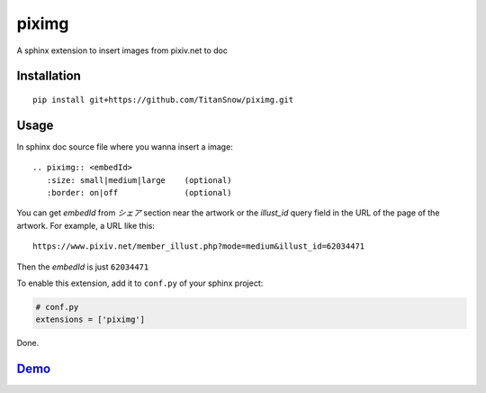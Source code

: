 piximg
======

A sphinx extension to insert images from pixiv.net to doc

Installation
------------

::

    pip install git+https://github.com/TitanSnow/piximg.git
    
Usage
-----

In sphinx doc source file where you wanna insert a image::

    .. piximg:: <embedId>
       :size: small|medium|large    (optional)
       :border: on|off              (optional)

You can get *embedId* from *シェア* section near the artwork
or the *illust_id* query field in the URL of the page of the artwork.
For example, a URL like this::

    https://www.pixiv.net/member_illust.php?mode=medium&illust_id=62034471
    
Then the *embedId* is just ``62034471``

To enable this extension, add it to ``conf.py`` of your sphinx project:

.. code-block:: python

    # conf.py
    extensions = ['piximg']

Done.

Demo_
-----

.. _Demo: https://titansnow.github.io/piximg
